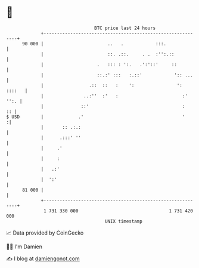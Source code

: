 * 👋

#+begin_example
                                    BTC price last 24 hours                    
                +------------------------------------------------------------+ 
         90 000 |                        ..   .            :::.              | 
                |                        ::. .::.     . .  :'':.::           | 
                |                    .   ::: : ':.   .':'::'     ::          | 
                |                    ::.:' :::   :.::'            ':: ...    | 
                |                 .::  ::   :    ':                ': ::::   | 
                |               ..:''  :'   :                        :' '':. | 
                |              ::'                                   :    :: | 
   $ USD        |             .'                                     '      :| 
                |       :: .:.:                                              | 
                |      .:::' ''                                              | 
                |     .'                                                     | 
                |     :                                                      | 
                |   .:'                                                      | 
                |  ':'                                                       | 
         81 000 |                                                            | 
                +------------------------------------------------------------+ 
                 1 731 330 000                                  1 731 420 000  
                                        UNIX timestamp                         
#+end_example
📈 Data provided by CoinGecko

🧑‍💻 I'm Damien

✍️ I blog at [[https://www.damiengonot.com][damiengonot.com]]
